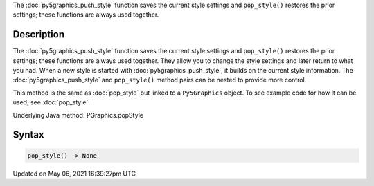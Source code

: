 .. title: Py5Graphics.pop_style()
.. slug: py5graphics_pop_style
.. date: 2021-05-06 16:39:27 UTC+00:00
.. tags:
.. category:
.. link:
.. description: py5 Py5Graphics.pop_style() documentation
.. type: text

The :doc:`py5graphics_push_style` function saves the current style settings and ``pop_style()`` restores the prior settings; these functions are always used together.

Description
===========

The :doc:`py5graphics_push_style` function saves the current style settings and ``pop_style()`` restores the prior settings; these functions are always used together. They allow you to change the style settings and later return to what you had. When a new style is started with :doc:`py5graphics_push_style`, it builds on the current style information. The :doc:`py5graphics_push_style` and ``pop_style()`` method pairs can be nested to provide more control.

This method is the same as :doc:`pop_style` but linked to a ``Py5Graphics`` object. To see example code for how it can be used, see :doc:`pop_style`.

Underlying Java method: PGraphics.popStyle

Syntax
======

.. code:: python

    pop_style() -> None

Updated on May 06, 2021 16:39:27pm UTC

